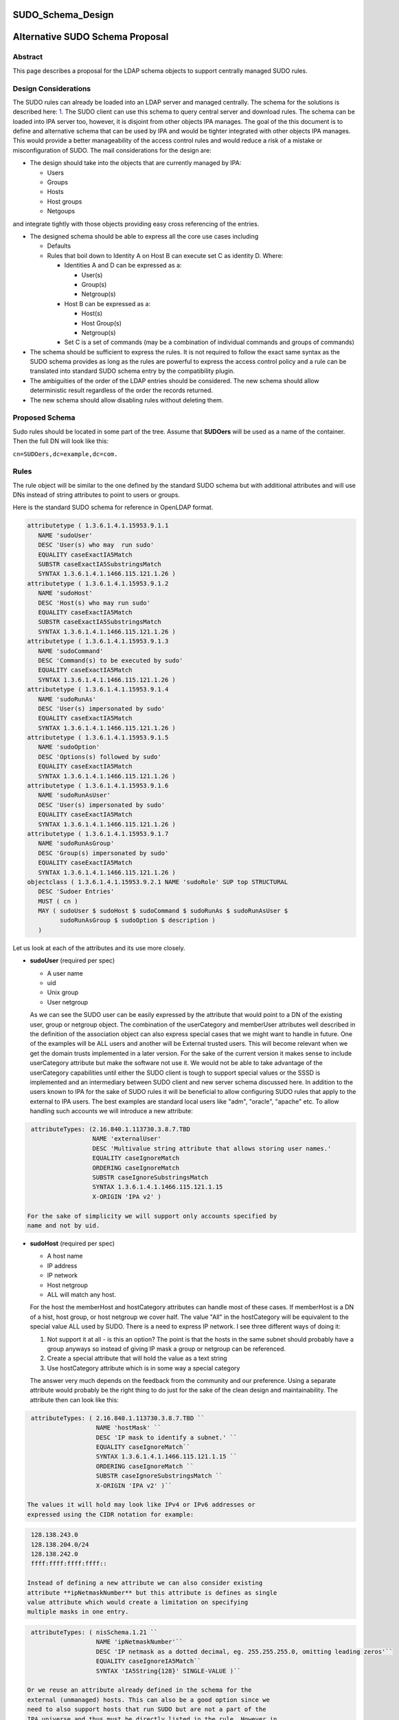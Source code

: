 SUDO_Schema_Design
==================



Alternative SUDO Schema Proposal
================================

Abstract
--------

This page describes a proposal for the LDAP schema objects to support
centrally managed SUDO rules.



Design Considerations
---------------------

The SUDO rules can already be loaded into an LDAP server and managed
centrally. The schema for the solutions is described here:
`1 <http://www.sudo.ws/sudo/sudoers.ldap.man.html>`__. The SUDO client
can use this schema to query central server and download rules. The
schema can be loaded into IPA server too, however, it is disjoint from
other objects IPA manages. The goal of the this document is to define
and alternative schema that can be used by IPA and would be tighter
integrated with other objects IPA manages. This would provide a better
manageability of the access control rules and would reduce a risk of a
mistake or misconfiguration of SUDO. The mail considerations for the
design are:

-  The design should take into the objects that are currently managed by
   IPA:

   -  Users
   -  Groups
   -  Hosts
   -  Host groups
   -  Netgoups

and integrate tightly with those objects providing easy cross
referencing of the entries.

-  The designed schema should be able to express all the core use cases
   including

   -  Defaults
   -  Rules that boil down to Identity A on Host B can execute set C as
      identity D. Where:

      -  Identities A and D can be expressed as a:

         -  User(s)
         -  Group(s)
         -  Netgroup(s)

      -  Host B can be expressed as a:

         -  Host(s)
         -  Host Group(s)
         -  Netgroup(s)

      -  Set C is a set of commands (may be a combination of individual
         commands and groups of commands)

-  The schema should be sufficient to express the rules. It is not
   required to follow the exact same syntax as the SUDO schema provides
   as long as the rules are powerful to express the access control
   policy and a rule can be translated into standard SUDO schema entry
   by the compatibility plugin.
-  The ambiguities of the order of the LDAP entries should be
   considered. The new schema should allow deterministic result
   regardless of the order the records returned.
-  The new schema should allow disabling rules without deleting them.



Proposed Schema
---------------

Sudo rules should be located in some part of the tree. Assume that
**SUDOers** will be used as a name of the container. Then the full DN
will look like this:

``cn=SUDOers,dc=example,dc=com.``

Rules
----------------------------------------------------------------------------------------------

The rule object will be similar to the one defined by the standard SUDO
schema but with additional attributes and will use DNs instead of string
attributes to point to users or groups.

Here is the standard SUDO schema for reference in OpenLDAP format.

.. code-block:: text

    attributetype ( 1.3.6.1.4.1.15953.9.1.1
       NAME 'sudoUser'
       DESC 'User(s) who may  run sudo'
       EQUALITY caseExactIA5Match
       SUBSTR caseExactIA5SubstringsMatch
       SYNTAX 1.3.6.1.4.1.1466.115.121.1.26 )
    attributetype ( 1.3.6.1.4.1.15953.9.1.2
       NAME 'sudoHost'
       DESC 'Host(s) who may run sudo'
       EQUALITY caseExactIA5Match
       SUBSTR caseExactIA5SubstringsMatch
       SYNTAX 1.3.6.1.4.1.1466.115.121.1.26 )
    attributetype ( 1.3.6.1.4.1.15953.9.1.3
       NAME 'sudoCommand'
       DESC 'Command(s) to be executed by sudo'
       EQUALITY caseExactIA5Match
       SYNTAX 1.3.6.1.4.1.1466.115.121.1.26 )
    attributetype ( 1.3.6.1.4.1.15953.9.1.4
       NAME 'sudoRunAs'
       DESC 'User(s) impersonated by sudo'
       EQUALITY caseExactIA5Match
       SYNTAX 1.3.6.1.4.1.1466.115.121.1.26 )
    attributetype ( 1.3.6.1.4.1.15953.9.1.5
       NAME 'sudoOption'
       DESC 'Options(s) followed by sudo'
       EQUALITY caseExactIA5Match
       SYNTAX 1.3.6.1.4.1.1466.115.121.1.26 )
    attributetype ( 1.3.6.1.4.1.15953.9.1.6
       NAME 'sudoRunAsUser'
       DESC 'User(s) impersonated by sudo'
       EQUALITY caseExactIA5Match
       SYNTAX 1.3.6.1.4.1.1466.115.121.1.26 )
    attributetype ( 1.3.6.1.4.1.15953.9.1.7
       NAME 'sudoRunAsGroup'
       DESC 'Group(s) impersonated by sudo'
       EQUALITY caseExactIA5Match
       SYNTAX 1.3.6.1.4.1.1466.115.121.1.26 )
    objectclass ( 1.3.6.1.4.1.15953.9.2.1 NAME 'sudoRole' SUP top STRUCTURAL
       DESC 'Sudoer Entries'
       MUST ( cn )
       MAY ( sudoUser $ sudoHost $ sudoCommand $ sudoRunAs $ sudoRunAsUser $
             sudoRunAsGroup $ sudoOption $ description )
       )

Let us look at each of the attributes and its use more closely.

-  **sudoUser** (required per spec)

   -  A user name
   -  uid
   -  Unix group
   -  User netgroup

   As we can see the SUDO user can be easily expressed by the attribute
   that would point to a DN of the existing user, group or netgroup
   object. The combination of the userCategory and memberUser attributes
   well described in the definition of the association object can also
   express special cases that we might want to handle in future. One of
   the examples will be ALL users and another will be External trusted
   users. This will become relevant when we get the domain trusts
   implemented in a later version. For the sake of the current version
   it makes sense to include userCategory attribute but make the
   software not use it. We would not be able to take advantage of the
   userCategory capabilities until either the SUDO client is tough to
   support special values or the SSSD is implemented and an intermediary
   between SUDO client and new server schema discussed here.
   In addition to the users known to IPA for the sake of SUDO rules it
   will be beneficial to allow configuring SUDO rules that apply to the
   external to IPA users. The best examples are standard local users
   like "adm", "oracle", "apache" etc. To allow handling such accounts
   we will introduce a new attribute:

.. code-block:: text

    attributeTypes: (2.16.840.1.113730.3.8.7.TBD
                     NAME 'externalUser' 
                     DESC 'Multivalue string attribute that allows storing user names.' 
                     EQUALITY caseIgnoreMatch 
                     ORDERING caseIgnoreMatch 
                     SUBSTR caseIgnoreSubstringsMatch 
                     SYNTAX 1.3.6.1.4.1.1466.115.121.1.15 
                     X-ORIGIN 'IPA v2' )

   For the sake of simplicity we will support only accounts specified by
   name and not by uid.

-  **sudoHost** (required per spec)

   -  A host name
   -  IP address
   -  IP network
   -  Host netgroup
   -  ALL will match any host.

   For the host the memberHost and hostCategory attributes can handle
   most of these cases. If memberHost is a DN of a hist, host group, or
   host netgroup we cover half. The value "All" in the hostCategory will
   be equivalent to the special value ALL used by SUDO. There is a need
   to express IP network. I see three different ways of doing it:

   #. Not support it at all - is this an option? The point is that the
      hosts in the same subnet should probably have a group anyways so
      instead of giving IP mask a group or netgroup can be referenced.
   #. Create a special attribute that will hold the value as a text
      string
   #. Use hostCategory attribute which is in some way a special category

   The answer very much depends on the feedback from the community and
   our preference.
   Using a separate attribute would probably be the right thing to do
   just for the sake of the clean design and maintainability.
   The attribute then can look like this:

.. code-block:: text

    attributeTypes: ( 2.16.840.1.113730.3.8.7.TBD ``
                      NAME 'hostMask' ``
                      DESC 'IP mask to identify a subnet.' ``
                      EQUALITY caseIgnoreMatch``
                      SYNTAX 1.3.6.1.4.1.1466.115.121.1.15 ``
                      ORDERING caseIgnoreMatch ``
                      SUBSTR caseIgnoreSubstringsMatch ``
                      X-ORIGIN 'IPA v2' )``

   The values it will hold may look like IPv4 or IPv6 addresses or
   expressed using the CIDR notation for example:

.. code-block:: text

    128.138.243.0
    128.138.204.0/24
    128.138.242.0
    ffff:ffff:ffff:ffff::

   Instead of defining a new attribute we can also consider existing
   attribute **ipNetmaskNumber** but this attribute is defines as single
   value attribute which would create a limitation on specifying
   multiple masks in one entry.

.. code-block:: text

    attributeTypes: ( nisSchema.1.21 ``
                      NAME 'ipNetmaskNumber'``
                      DESC 'IP netmask as a dotted decimal, eg. 255.255.255.0, omitting leading zeros'``
                      EQUALITY caseIgnoreIA5Match``
                      SYNTAX 'IA5String{128}' SINGLE-VALUE )``

   Or we reuse an attribute already defined in the schema for the
   external (unmanaged) hosts. This can also be a good option since we
   need to also support hosts that run SUDO but are not a part of the
   IPA universe and thus must be directly listed in the rule. However in
   this case we would have to have a special prefixing inside the
   attribute value to distinguish the two.

.. code-block:: text

    attributeTypes: (2.16.840.1.113730.3.8.7.TBD``
                     NAME 'externalHost' ``
                     DESC 'Multivalue string attribute that allows storing host names.' ``
                     EQUALITY caseIgnoreMatch ``
                     ORDERING caseIgnoreMatch ``
                     SUBSTR caseIgnoreSubstringsMatch ``
                     SYNTAX 1.3.6.1.4.1.1466.115.121.1.15 ``
                     X-ORIGIN 'IPA v2' )``

   After a brief evaluation I suggest including both attributes. The
   **externalHost** for external names not otherwise managed by the
   system and the **hostMask** for the net mask or subnet specification
   as define by SUDO syntax. The management plugin should implement
   strict syntax checking rules to make sure that this string has the
   right format and matches the expectation. When synthesizing entries
   the compat plugin will take the value of this attribute verbatim, add
   a prefix and stick into the outgoing attribute. No syntax checking
   will be performed.

-  **sudoCommand** (required per spec)

   According to SODO manual this is: a Unix command with optional
   command line arguments, potentially including globbing characters
   (aka wild cards). The special value ALL will match any command. If a
   command is prefixed with an exclamation point '!', the user will be
   prohibited from running that command.
   There are several important ideas that worth discussing regarding the
   commands in a rule.

-  

   -  We can use the commands in the same way as SUDO uses this
      attribute, however this does not to seem to be the most efficient
      way.
   -  We can create a special object class to store commands and a
      special object class to store groups of commands. This would allow
      defining a set of the commands once, grouping them in a logical
      way and making a rule reference a DN of a group of commands as
      well as individual commands directly if needed. It can be a mixed
      bag of both. It also leads to a more controversial idea of not
      allowing negation of the commands on per command basis but rather
      a negation of the whole rule. Unfortunately this does not work
      since SUDO utility has an issue with matching multiple records.
      The problem is that if there is an allow and deny rule that can be
      matched there is no guarantee which one would come first to the
      client. SUDO does not take this into account and does not check
      deny rules first. To account for this complication we would have
      to allow deny and allow commands in one rule. For this we will
      have two similar attributes. One will be the pointer to the
      commands or groups of commands that are allowed by the rule and
      other attribute will be the pointer to the denied commands or
      groups of commands.

      It seems that if the rules are defined following this paradigm the
      conversion of the proposed schema into a legacy schema via compat
      plugin would still produce a set of rules that old clients will be
      able to deal with. The proposed approach much better structures
      the access control policies for the advantage of the administrator
      (he can easier see who can do what) and future use for the times
      when SUDO is enhanced to offload the decision making to a plugin
      that will be capable of directly or indirectly (most likely via
      SSSD) access the new schema and take advantage of its structure.
      However it does not make much sense to allow nested groups of the
      commands at least originally. The nested group support comes with
      cost. It is not clear if there is or will be a requirement to
      support nested groups of commands in SUDO rules. So for the first
      implementation we will assume that the nested groups support for
      commands is not required.
      Command and command group objects will have ipaUniqueID attribute
      to allow easy changing of the commands or group names to avoid
      costly subtree renames. However we will use the cn too as the UI
      displays the names rather than IDs.
      Category of the commands will be added to denote classes of the
      commands. For the first implementation only "all" will be
      supported. The logic of handling the member command attributes and
      category attributes should be the following:

         If no memberAllowCmd, memberDenyCmd or cmdCategory attribute is
         specified - no command is allowed
         If cmdCategory is specified (the only supported value so far is
         "all")

            The memberAllowCmd is ignored
            If memberDenyCmd is specified it defines commands or groups
            of the commands that are not allowed while all the rest are
            allowed by the category attribute.

         If cmdCategory is not specified

            If memberAllowCmd is specified it defines commands or groups
            of the commands that are allowed
            If memberDenyCmd is specified it defines commands or groups
            of the commands that are not allowed

      The SUDO commands will be stored in the cn=SUDOcmd,dc=...
      container while the sudo groups will be stored in the
      cn=SUDOcmdgrp,dc=... container.

.. code-block:: text

    objectClasses: (2.16.840.1.113730.3.8.8.TBD ``
                    NAME 'ipaSudoCmd' ``
                    DESC 'IPA object class for SUDO command'``
                    STRUCTURAL ``
                    MUST ( ipaUniqueID $ sudoCmd ) ``
                    MAY  ( memberOf $ description ) ``
                    X-ORIGIN 'IPA v2' )``
    objectClasses: (2.16.840.1.113730.3.8.8.TBD ``
                    NAME 'ipaSudoCmdGrp' ``
                    DESC 'IPA object class to store groups of SUDO commands' ``
                    SUP groupOfNames ``
                    MUST ( ipaUniqueID )``
                    STRUCTURAL``
                    X-ORIGIN 'IPA v2' )``
     ``
    attributeTypes: (2.16.840.1.113730.3.8.7.TBD``
                     NAME 'sudoCmd'``
                     DESC 'Command(s) to be executed by sudo'``
                     EQUALITY caseExactMatch ``
                     ORDERING caseExactMatch ``
                     SUBSTR caseExactSubstringsMatch ``
                     SYNTAX 1.3.6.1.4.1.1466.115.121.1.15``
                     X-ORIGIN 'IPA v2' )``

    attributeTypes: (2.16.840.1.113730.3.8.7.TBD ``
                     NAME 'memberAllowCmd' ``
                     DESC 'Reference to a command or group of the commands.' ``
                     SUP distinguishedName ``
                     EQUALITY distinguishedNameMatch ``
                     ORDERING distinguishedNameMatch ``
                     SUBSTR distinguishedNameMatch ``
                     SYNTAX 1.3.6.1.4.1.1466.115.121.1.12 ``
                     X-ORIGIN 'IPA v2' )``
    attributeTypes: (2.16.840.1.113730.3.8.7.TBD ``
                     NAME 'memberDenyCmd' ``
                     DESC 'Reference to a command or group of the commands.' ``
                     SUP distinguishedName ``
                     EQUALITY distinguishedNameMatch ``
                     ORDERING distinguishedNameMatch ``
                     SUBSTR distinguishedNameMatch ``
                     SYNTAX 1.3.6.1.4.1.1466.115.121.1.12 ``
                     X-ORIGIN 'IPA v2' )``
    attributeTypes: (2.16.840.1.113730.3.8.7.TBD ``
                     NAME 'cmdCategory' ``
                     DESC 'Additional classification for commands' ``
                     EQUALITY caseIgnoreMatch ``
                     ORDERING caseIgnoreMatch ``
                     SUBSTR caseIgnoreSubstringsMatch ``
                     SYNTAX 1.3.6.1.4.1.1466.115.121.1.15 X-ORIGIN 'IPA v2' )``

-  **sudoOption** (optional per spec)

   This attribute is used for two purposes - first to define the default
   options that apply to all SUDO rules and secondarily to be able to
   override specific options in the specific rules. It does not make
   sense to change something in comparison to the standard SUDO schema
   for this attribute so we will define and analogous attribute of the
   same type.

.. code-block:: text

    attributetype ( 2.16.840.1.113730.3.8.7.TBD``
                    NAME 'ipaSudoOpt'``
                    DESC 'Options(s) followed by sudo'``
                    EQUALITY caseExactIA5Match``
                    SYNTAX 1.3.6.1.4.1.1466.115.121.1.26 )``

-  **sudoRunAs** - is deprecated

-  **sudoRunAsUser** & **sudoRunAsGroup** (optional per spec)

   -  User

      -  A user name or uid that commands may be run as
      -  Unix group that contains a list of users that commands may be
         run as
      -  User netgroup that contains a list of users that commands may
         be run as.
      -  The special value ALL will match any user.

   -  Group (defines the gid of the group the command will be run as)

      -  A Unix group or gid that commands may be run as.
      -  The special value ALL will match any group.

   The run as functionality is very complex requires several multiple
   attributes to do it cleanly. First of all there should be a way to
   point to and existing IPA managed users, groups or netgroups that
   aggregate uses the command can be run as. To point to those objects
   we need a DN style attribute.

.. code-block:: text

    attributeTypes: (2.16.840.1.113730.3.8.7.TBD ``
                     NAME 'ipaSudoRunAs' ``
                     DESC 'Reference to a user or group that the commands can be run as.' ``
                     SUP memberUser``
                     X-ORIGIN 'IPA v2' )``

   Secondarily we need to allow the sudo commands to be run as users
   that are not managed.

.. code-block:: text

    attributeTypes: (2.16.840.1.113730.3.8.7.TBD ``
                     NAME 'ipaSudoRunAsExtUser' ``
                     DESC 'Multivalue string attribute that allows storing user name the command can be run as' ``
                     EQUALITY caseIgnoreMatch ``
                     ORDERING caseIgnoreMatch ``
                     SUBSTR caseIgnoreSubstringsMatch ``
                     SYNTAX 1.3.6.1.4.1.1466.115.121.1.15 ``
                     X-ORIGIN 'IPA v2' )``

   We will not support referencing external users by the uid only by
   login name.

   Lastly we need to support an option to run as any user. This can be
   accomplished by using a special value "ALL" in the
   "ipaSudoRunAsExtUser" attribute. The draback of this solution is that
   it potentially creates a naming collision between a local user named
   "all" and this spacial value. it also introduces special processing
   and handling of the attribute.
   Alternatively we can create a special attribute similar to the
   userCategory attribute in the association object to express notion of
   "all" users or all "external users" or "all trusted users" etc.
   Though it is a very corner case and this approach seems a bit an
   overkill it allows a cleaner and consistent logic across the board of
   how we handle user entries in the system as a whole.


.. code-block:: text
   
    attributeTypes: (2.16.840.1.113730.3.8.7.TBD``
                     NAME 'ipaSudoRunAsUserCategory' ``
                     DESC 'Additional classification for users' ``
                     SUP userCategory``
                     X-ORIGIN 'IPA v2' )``

   The only value that will be supported so far is "all".

   For the run as group we will need to have very similar handling.

.. code-block:: text

    attributeTypes: (2.16.840.1.113730.3.8.7.TBD ``
                     NAME 'ipaSudoRunAsGroup' ``
                     DESC 'Reference to group that the commands can be run as.' ``
                     SUP memberUser``
                     X-ORIGIN 'IPA v2' )``

    attributeTypes: (2.16.840.1.113730.3.8.7.TBD ``
                     NAME 'ipaSudoRunAsExtGroup' ``
                     DESC 'Multivalue string attribute that allows storing group name the command can be run as' ``
                     EQUALITY caseIgnoreMatch ``
                     ORDERING caseIgnoreMatch ``
                     SUBSTR caseIgnoreSubstringsMatch ``
                     SYNTAX 1.3.6.1.4.1.1466.115.121.1.15 ``
                     X-ORIGIN 'IPA v2' )``

   We will not support referencing external groups by the gid only by
   group name.

.. code-block:: text

    attributeTypes: (2.16.840.1.113730.3.8.7.TBD``
                     NAME 'ipaSudoRunAsGroupCategory' ``
                     DESC 'Additional classification for groups' ``
                     SUP userCategory``
                     X-ORIGIN 'IPA v2' )``



SUDO rules and HBAC rules
----------------------------------------------------------------------------------------------

When a user invokes SUDO he needs to authenticate. On the managed hosts
the SSSD will do the access control enforcement for those
authentications using HBAC rules. If the authentication is not allowed
the SUDO command will fail with the authentication error. This need to
be avoided. Different proposals have been considered. Some were colling
for some kind of the automatic (using a DS managed entry plugin) or less
automatic (using a special management plugin) solution. Both of these
solutions might cause many unwanted HBAC entries to be created in the
system significantly reducing its manageability. After a thorough
evaluation we came to the conclusion that the best approach would be to
add several special preloaded entries that will help to over come the
SUDO authentication problem.

-  First we will create a special service group named "SUDO".
-  This service group will have two services "sudo" and "sudo-i"
-  We will add a disabled allow HBAC rule for all users and on all hosts
   referencing this service group. It will be to administrator to enable
   it if he is planning to manage SUDO with IPA. Alternatively the
   administrator will be able to add other more granular access rules at
   his discretion.

The pre configured data template will look like this:

.. code-block:: text

    dn: cn=SUDO,cn=hbacservicegroups,cn=accounts,$SUFFIX``
    changetype: add``
    objectClass: ipaobject``
    objectClass: ipahbacservicegroup``
    objectClass: nestedGroup``
    objectClass: groupOfNames``
    objectClass: top``
    cn: SUDO``
    description: Default group of SUDO related services``
    dn: cn=sudo,cn=hbacservices,cn=accounts,$SUFFIX``
    changetype: add``
    objectClass: ipaobject``
    objectClass: ipahbacservice``
    cn: sudo``
    memberOf:'cn=SUDO,cn=hbacservicegroups,cn=accounts,$SUFFIX'``
    description: Login service for sudo``
    dn: cn=sudo-i,cn=hbacservices,cn=accounts,$SUFFIX``
    changetype: add``
    objectClass: ipaobject``
    objectClass: ipahbacservice``
    cn: sudo-i``
    memberOf:'cn=SUDO,cn=hbacservicegroups,cn=accounts,$SUFFIX'``
    description: Login service for sudo-i``

    dn: cn=SUDO Login,cn=hbac,cn=accounts,$SUFFIX``
    changetype add``
    objectClass: top``
    objectClass: ipaAssociation``
    objectClass: ipaHBACRule``
    cn: SUDO Login``
    description: Default HBAC rule to allow authentication via SUDO commands.``
    ipaEnabledFlag: false``
    accessRuleType: allow``
    userCategory: all``
    hostCategory: all``
    sourceHostCategory: all``
    memberService: 'cn=SUDO,cn=hbacservicegroups,cn=accounts,$SUFFIX'``

If we realize that we need a more tight coupling between the SUDO and
HBAC rules we will implement them later based on the feedback from the
community.

Defaults
----------------------------------------------------------------------------------------------

As in the standard SUDO schema the "default" options will be represented
by the same rule object but with a special name: cn=defaults. This
allows to maintain consistency in the lookups between old and new
schema.

Summary
----------------------------------------------------------------------------------------------

To summarize the schema for the new SUDO rule object will look like
this:

Existing objects already defined in the IPA schema:

.. code-block:: text

    attributeTypes: (2.16.840.1.113730.3.8.3.1 ``
                     NAME 'ipaUniqueID' ``
                     DESC 'Unique identifier' ``
                     EQUALITY caseIgnoreMatch ``
                     ORDERING caseIgnoreMatch ``
                     SUBSTR caseIgnoreSubstringsMatch ``
                     SYNTAX 1.3.6.1.4.1.1466.115.121.1.15 ``
                     X-ORIGIN 'IPA v2' )``
    attributeTypes: (2.16.840.1.113730.3.8.3.5 ``
                     NAME 'memberUser' ``
                     DESC 'Reference to a principal that performs an action (usually user).' ``
                     SUP distinguishedName ``
                     EQUALITY distinguishedNameMatch ``
                     ORDERING distinguishedNameMatch ``
                     SUBSTR distinguishedNameMatch SYNTAX 1.3.6.1.4.1.1466.115.121.1.12 ``
                     X-ORIGIN 'IPA v2' )``
    attributeTypes: (2.16.840.1.113730.3.8.3.6 ``
                     NAME 'userCategory' ``
                     DESC 'Additional classification for users' ``
                     EQUALITY caseIgnoreMatch ``
                     ORDERING caseIgnoreMatch ``
                     SUBSTR caseIgnoreSubstringsMatch ``
                     SYNTAX 1.3.6.1.4.1.1466.115.121.1.15 ``
                     X-ORIGIN 'IPA v2' )``
    attributeTypes: (2.16.840.1.113730.3.8.3.7``
                     NAME 'memberHost' ``
                     DESC 'Reference to a device where the operation takes place (usually host).' ``
                     SUP distinguishedName ``
                     EQUALITY distinguishedNameMatch ``
                     ORDERING distinguishedNameMatch ``
                     SUBSTR distinguishedNameMatch ``
                     SYNTAX 1.3.6.1.4.1.1466.115.121.1.12 X-ORIGIN 'IPA v2' )``
    attributeTypes: (2.16.840.1.113730.3.8.3.8 ``
                     NAME 'hostCategory' ``
                     DESC 'Additional classification for hosts' ``
                     EQUALITY caseIgnoreMatch ``
                     ORDERING caseIgnoreMatch ``
                     SUBSTR caseIgnoreSubstringsMatch ``
                     SYNTAX 1.3.6.1.4.1.1466.115.121.1.15 ``
                     X-ORIGIN 'IPA v2' )``
    attributeTypes: (2.16.840.1.113730.3.8.3.9``
                     NAME 'ipaEnabledFlag' ``
                     DESC 'The flag to show if the association is active or should be ignored' ``
                     EQUALITY booleanMatch ``
                     ORDERING booleanMatch ``
                     SUBSTR booleanMatch ``
                     SYNTAX 1.3.6.1.4.1.1466.115.121.1.7 SINGLE-VALUE ``
                     X-ORIGIN 'IPA v2' )``
    objectClasses: (2.16.840.1.113730.3.8.4.6 ``
                    NAME 'ipaAssociation' ``
                    ABSTRACT ``
                    MUST ( ipaUniqueID    $ cn ) ``
                    MAY  ( memberUser     $ userCategory $ ``
                           memberHost     $ hostCategory $ ``
                           ipaEnabledFlag $ description ) ``
                    X-ORIGIN 'IPA v2' )``
    attributeTypes: (2.16.840.1.113730.3.8.3.11``
                     NAME 'externalHost' ``
                     DESC 'Multivalue string attribute that allows storing host names.' ``
                     EQUALITY caseIgnoreMatch ``
                     ORDERING caseIgnoreMatch ``
                     SUBSTR caseIgnoreSubstringsMatch ``
                     SYNTAX 1.3.6.1.4.1.1466.115.121.1.15 ``
                     X-ORIGIN 'IPA v2' )``
    objectClasses: (2.16.840.1.113730.3.8.4.3 ``
                    NAME 'nestedGroup' ``
                    DESC 'Group that supports nesting' ``
                    SUP groupOfNames ``
                    STRUCTURAL ``
                    MAY memberOf ``
                    X-ORIGIN 'IPA v2' )``
    attributeTypes ( 2.16.840.1.113730.3.8.3.13 ``
                     NAME 'accessRuleType' ``
                     DESC 'The flag to represent if it is allow or deny rule.' ``
                     EQUALITY caseIgnoreMatch ``
                     ORDERING caseIgnoreMatch ``
                     SUBSTR caseIgnoreSubstringsMatch ``
                     SYNTAX 1.3.6.1.4.1.1466.115.121.1.15``
                     X-ORIGIN 'IPA v2')``
    Note: valid values for accessRuleType are "allow" or "deny"``

New attributes and objects added by this design:

.. code-block:: text

    objectClasses: (2.16.840.1.113730.3.8.8.TBD ``
                    NAME 'ipaSudoCmd' ``
                    DESC 'IPA object class for SUDO command'``
                    STRUCTURAL ``
                    MUST ( ipaUniqueID $ sudoCmd ) ``
                    MAY  ( memberOf $ description ) ``
                    X-ORIGIN 'IPA v2' )``
    objectClasses: (2.16.840.1.113730.3.8.8.TBD ``
                    NAME 'ipaSudoCmdGrp' ``
                    DESC 'IPA object class to store groups of SUDO commands' ``
                    SUP groupOfNames ``
                    MUST ( ipaUniqueID )``
                    STRUCTURAL``
                    X-ORIGIN 'IPA v2' )``
    attributeTypes: (2.16.840.1.113730.3.8.7.TBD``
                     NAME 'sudoCmd'``
                     DESC 'Command(s) to be executed by sudo'``
                     EQUALITY caseExactMatch ``
                     ORDERING caseExactMatch ``
                     SUBSTR caseExactSubstringsMatch ``
                     SYNTAX 1.3.6.1.4.1.1466.115.121.1.15``
                     X-ORIGIN 'IPA v2' )``
    attributeTypes: (2.16.840.1.113730.3.8.7.TBD ``
                     NAME 'memberAllowCmd' ``
                     DESC 'Reference to a command or group of the commands that are allowed by the rule.' ``
                     SUP distinguishedName ``
                     EQUALITY distinguishedNameMatch ``
                     ORDERING distinguishedNameMatch ``
                     SUBSTR distinguishedNameMatch ``
                     SYNTAX 1.3.6.1.4.1.1466.115.121.1.12 ``
                     X-ORIGIN 'IPA v2' )``
    attributeTypes: (2.16.840.1.113730.3.8.7.TBD ``
                     NAME 'memberDenyCmd' ``
                     DESC 'Reference to a command or group of the commands that are denied by the rule.' ``
                     SUP distinguishedName ``
                     EQUALITY distinguishedNameMatch ``
                     ORDERING distinguishedNameMatch ``
                     SUBSTR distinguishedNameMatch ``
                     SYNTAX 1.3.6.1.4.1.1466.115.121.1.12 ``
                     X-ORIGIN 'IPA v2' )``
    attributeTypes: (2.16.840.1.113730.3.8.7.TBD ``
                     NAME 'cmdCategory' ``
                     DESC 'Additional classification for commands' ``
                     EQUALITY caseIgnoreMatch ``
                     ORDERING caseIgnoreMatch ``
                     SUBSTR caseIgnoreSubstringsMatch ``
                     SYNTAX 1.3.6.1.4.1.1466.115.121.1.15 X-ORIGIN 'IPA v2' )``
    attributetypes: (2.16.840.1.113730.3.8.7.TBD``
                     NAME 'externalUser' ``
                     DESC 'Multivalue string attribute that allows storing user names.' ``
                     EQUALITY caseIgnoreMatch ``
                     ORDERING caseIgnoreMatch ``
                     SUBSTR caseIgnoreSubstringsMatch ``
                     SYNTAX 1.3.6.1.4.1.1466.115.121.1.15 ``
                     X-ORIGIN 'IPA v2' )``
    attributetypes: (2.16.840.1.113730.3.8.7.TBD``
                     NAME 'ipaSudoOpt'``
                     DESC 'Options(s) followed by sudo'``
                     EQUALITY caseExactIA5Match``
                     SYNTAX 1.3.6.1.4.1.1466.115.121.1.26 )``
    attributeTypes: (2.16.840.1.113730.3.8.7.TBD ``
                     NAME 'ipaSudoRunAs' ``
                     DESC 'Reference to a user or group that the commands can be run as.' ``
                     SUP memberUser``
                     X-ORIGIN 'IPA v2' )``
    attributeTypes: (2.16.840.1.113730.3.8.7.TBD ``
                     NAME 'ipaSudoRunAsExtUser' ``
                     DESC 'Multivalue string attribute that allows storing user name the command can be run as' ``
                     EQUALITY caseIgnoreMatch ``
                     ORDERING caseIgnoreMatch ``
                     SUBSTR caseIgnoreSubstringsMatch ``
                     SYNTAX 1.3.6.1.4.1.1466.115.121.1.15 ``
                     X-ORIGIN 'IPA v2' )``
    attributeTypes: (2.16.840.1.113730.3.8.7.TBD``
                     NAME 'ipaSudoRunAsUserCategory' ``
                     DESC 'Additional classification for users' ``
                     SUP userCategory``
                     X-ORIGIN 'IPA v2' )``
    attributeTypes: (2.16.840.1.113730.3.8.7.TBD ``
                     NAME 'ipaSudoRunAsGroup' ``
                     DESC 'Reference to group that the commands can be run as.' ``
                     SUP memberUser``
                     X-ORIGIN 'IPA v2' )``
    attributeTypes: (2.16.840.1.113730.3.8.7.TBD ``
                     NAME 'ipaSudoRunAsExtGroup' ``
                     DESC 'Multivalue string attribute that allows storing group name the command can be run as' ``
                     EQUALITY caseIgnoreMatch ``
                     ORDERING caseIgnoreMatch ``
                     SUBSTR caseIgnoreSubstringsMatch ``
                     SYNTAX 1.3.6.1.4.1.1466.115.121.1.15 ``
                     X-ORIGIN 'IPA v2' )``
    attributeTypes: (2.16.840.1.113730.3.8.7.TBD``
                     NAME 'ipaSudoRunAsGroupCategory' ``
                     DESC 'Additional classification for groups' ``
                     SUP userCategory``
                     X-ORIGIN 'IPA v2' )``
    attributeTypes: (2.16.840.1.113730.3.8.7.TBD ``
                     NAME 'hostMask' ``
                     DESC 'IP mask to identify a subnet.' ``
                     EQUALITY caseIgnoreMatch``
                     SYNTAX 1.3.6.1.4.1.1466.115.121.1.15 ``
                     ORDERING caseIgnoreMatch ``
                     SUBSTR caseIgnoreSubstringsMatch ``
                     X-ORIGIN 'IPA v2' )``
    objectClasses: (2.16.840.1.113730.3.8.8.TBD ``
                    NAME 'ipaSudoRule' ``
                    SUP ipaAssociation ``
                    STRUCTURAL ``
                    MAY ( externalUser $ ``
                          externalHost $ hostMask $ ``
                          memberAllowCmd $ memberDenyCmd $ cmdCategory $``
                          ipaSudoOpt $``
                          ipaSudoRunAs $ ipaSudoRunAsExtUser $ ipaSudoRunAsUserCategory $``
                          ipaSudoRunAsGroup $ ipaSudoRunAsExtGroup $ ipaSudoRunAsGroupCategory ) ``
                    X-ORIGIN 'IPA v2' )``

Examples
----------------------------------------------------------------------------------------------

Default rule

.. code-block:: text

     dn: ipaUniqueID=d4453480-cc53-11dd-ad8b-0800200c9a66,cn=SUDOers...
     objectclass: top
     objectclass: ipaAssociation
     objectclass: ipaSudoRule
     ipaUniqueID: d4453480-cc53-11dd-ad8b-0800200c9a66
     cn: defaults
     ipaSudoOpt: env_keep+=SSH_AUTH_SOCK
     ipaSudoOpt: ...
     ipaSudoOpt: ...
     compatVisible: true

A rule that denies specified users on the given machines to run su
command as a local root on centrally managed "superuser" account.

.. code-block:: text

     dn: ipaUniqueID=d4453480-cc53-11dd-ad8b-0800200c9a66,cn=SUDOers...
     objectclass: top
     objectclass: ipaAssociation
     objectclass: ipaSudoRule
     ipaUniqueID: d4453480-cc53-11dd-ad8b-0800200c9a66
     cn: defaults for virtual lab
     compatVisible: true
     memberHost: cn=VirtGuests,cn=hostgroups,cn=accounts,...
     memberHost: fqdn=myhost.lab.com,cn=computers,cn=accounts,...
     externalHost: lobby.workstation.external.com  
     hostMask: 128.138.204.0/24
     memberUser: cn=sss,cn=users,cn=accounts,...
     memberUser: cn=dpal,cn=users,cn=accounts,...
     memberUser: cn=Engineering,cn=groups,cn=accounts,...
     memberDenyCmd: f4453480-cc53-11dd-ad8b-0abc200c9a67,cn=SUDOcmd...
     ipaSudoRunAsExtUser: root
     ipaSudoRunAs: cn=superuser,cn=users,cn=accounts,...
     dn: ipaUniqueID=f4453480-cc53-11dd-ad8b-0abc200c9a67,cn=SUDOcmd...
     objectclass: top
     objectclass: ipaSudoCmd
     ipaUniqueID: f4453480-cc53-11dd-ad8b-0abc200c9a67
     sudoCmd: /bin/su



Why we must support netgroups in the SUDO rules?
----------------------------------------------------------------------------------------------

Current SUDO client when needs to evaluate whether user is allowed to
execute the command or not works the following way:

-  It downloads all LDAP rules that are applicable to this current user
-  Filters out the rules that do not apply to the host
-  Filters out the rules that do not apply to the command in question.

For the sake of the argument we are interested in step 2). The
deployments that centrally manage SUDO via LDAP do not put individual
hosts into each SUDO rule. Instead they create a netgroup consisting of
only hosts and reference it in the SUDO rule. Putting individual hosts
into the SUDO rules will be unmanageable. We can't do anything with the
SUDO client on all the platforms the customers are using SUDO on. We can
eventually solve it for Linux but not for existing Solaris, HP-UX, AIX
and other boxes. So the IPA server should be capable of:

-  Serving SUDO rules in the standard SUDO format since the client
   expects it this way (will be done via the compat plugin)
-  Allowing SUDO rules to have a netgroup name as a value in the
   synthesized sudoHost attribute
-  Serving netgroup information in the standard netgroup format defined
   by RFC 2307 (already done by the compat plugin)

Our original plan was to allow SUDO rule to point to the netgroup DN via
memberHost attribute. However later we realized that for easier
migration and compatibility it would be better to create a managed
netgroup entry for every host group automatically. So now we decided not
allow SUDO rule to point to the netgroup directly. Instead the compat
plugin will detect that whether host group has a shadow netgroup entry.
If it does it will use its name in the synthesized compatible SUDO rule,
otherwise it will expand the host group and stick member hosts directly
into the entry. The IPA server will automatically create netgoups for
host groups for years to come until the need need for the netgroups is
completely eliminated and admins would be able to turn it off. By that
time there will be no more need for the SUDO compat configuration.



Open questions
----------------------------------------------------------------------------------------------

-  Is it Ok to not allow specifying external users and groups by uid and
   gid?

   **Current plan is to not allow specifying users by uid and gid.**

-  Can we not support netgroups with memberUser attribute?

   **We will not support netgroups for users.**

-  What should we do about hostMask? Can we defer it?

   **We will defer it at least in the UI.**